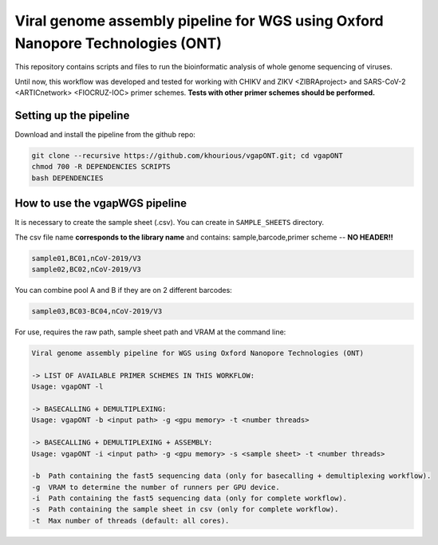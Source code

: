 *******************************************************************************
Viral genome assembly pipeline for WGS using Oxford Nanopore Technologies (ONT)
*******************************************************************************

This repository contains scripts and files to run the bioinformatic analysis of whole genome sequencing of viruses.

Until now, this workflow was developed and tested for working with CHIKV and ZIKV <ZIBRAproject> and SARS-CoV-2 <ARTICnetwork> <FIOCRUZ-IOC> primer schemes. **Tests with other primer schemes should be performed.**

-----------------------
Setting up the pipeline
-----------------------

Download and install the pipeline from the github repo:

.. code:: bash

    git clone --recursive https://github.com/khourious/vgapONT.git; cd vgapONT
    chmod 700 -R DEPENDENCIES SCRIPTS
    bash DEPENDENCIES

-------------------------------
How to use the vgapWGS pipeline
-------------------------------

It is necessary to create the sample sheet (.csv). You can create in ``SAMPLE_SHEETS`` directory.

The csv file name **corresponds to the library name** and contains: sample,barcode,primer scheme -- **NO HEADER!!**

.. code:: bash

    sample01,BC01,nCoV-2019/V3
    sample02,BC02,nCoV-2019/V3

You can combine pool A and B if they are on 2 different barcodes:

.. code:: bash

    sample03,BC03-BC04,nCoV-2019/V3

For use, requires the raw path, sample sheet path and VRAM at the command line:

.. code:: bash

    Viral genome assembly pipeline for WGS using Oxford Nanopore Technologies (ONT)

    -> LIST OF AVAILABLE PRIMER SCHEMES IN THIS WORKFLOW:
    Usage: vgapONT -l

    -> BASECALLING + DEMULTIPLEXING:
    Usage: vgapONT -b <input path> -g <gpu memory> -t <number threads>

    -> BASECALLING + DEMULTIPLEXING + ASSEMBLY:
    Usage: vgapONT -i <input path> -g <gpu memory> -s <sample sheet> -t <number threads>

    -b  Path containing the fast5 sequencing data (only for basecalling + demultiplexing workflow).
    -g  VRAM to determine the number of runners per GPU device.
    -i  Path containing the fast5 sequencing data (only for complete workflow).
    -s  Path containing the sample sheet in csv (only for complete workflow).
    -t  Max number of threads (default: all cores).
